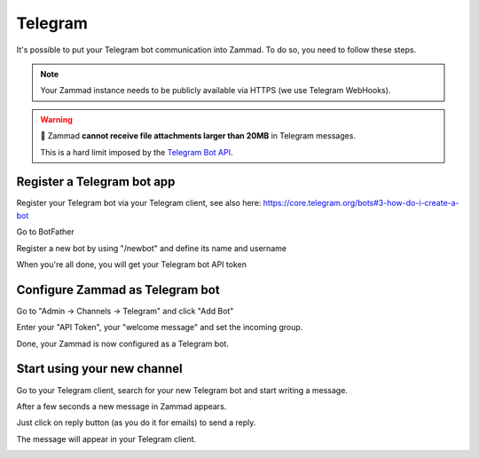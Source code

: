 Telegram
********

It's possible to put your Telegram bot communication into Zammad. To do so, you need to follow these steps.

.. note:: Your Zammad instance needs to be publicly available via HTTPS (we use Telegram WebHooks).

.. warning:: 📎 Zammad **cannot receive file attachments larger than 20MB** in Telegram messages.

   This is a hard limit imposed by the `Telegram Bot API <https://core.telegram.org/bots/api#getfile>`_.

Register a Telegram bot app
===========================

Register your Telegram bot via your Telegram client, see also here: https://core.telegram.org/bots#3-how-do-i-create-a-bot

Go to BotFather

.. image:: /images/channels/telegram_bot_start.png
   :alt: inital page

Register a new bot by using "/newbot" and define its name and username

.. image:: /images/channels/telegram_bot_name_and_username.png
   :alt: /newbot

When you're all done, you will get your Telegram bot API token

.. image:: /images/channels/telegram_bot_finish.png
   :alt: bot has been created


Configure Zammad as Telegram bot
================================

Go to "Admin -> Channels -> Telegram" and click "Add Bot"

.. image:: /images/channels/telegram_admin_new.png
   :alt: Admin -> Channels -> Telegram

Enter your "API Token", your "welcome message" and set the incoming group.

.. image:: /images/channels/telegram_admin_new_done.png
   :alt: Telegram bot added

Done, your Zammad is now configured as a Telegram bot.


Start using your new channel
============================

Go to your Telegram client, search for your new Telegram bot and start writing a message.

.. image:: /images/channels/telegram_client_search_bot.png
   :alt: search for bot

.. image:: /images/channels/telegram_client_start.png
   :alt: enter a new message

.. image:: /images/channels/telegram_client_start_with_first_message.png
   :alt: first message

After a few seconds a new message in Zammad appears.

.. image:: /images/channels/telegram_agent_new_message.png
   :alt: A new Ticket - the message - just reply

Just click on reply button (as you do it for emails) to send a reply.

.. image:: /images/channels/telegram_agent_reply.png
   :alt: Ticket reply

The message will appear in your Telegram client.

.. image:: /images/channels/telegram_client_start_with_messages.png
   :alt: enter a new message
